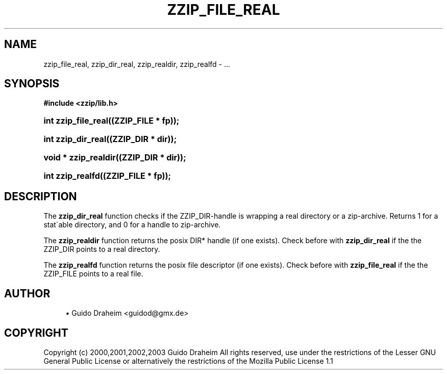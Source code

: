 '\" t
.\"     Title: zzip_file_real
.\"    Author: [see the "Author" section]
.\" Generator: DocBook XSL Stylesheets v1.75.2 <http://docbook.sf.net/>
.\"      Date: 0.13.62
.\"    Manual: zziplib Function List
.\"    Source: zziplib
.\"  Language: English
.\"
.TH "ZZIP_FILE_REAL" "3" "0\&.13\&.62" "zziplib" "zziplib Function List"
.\" -----------------------------------------------------------------
.\" * set default formatting
.\" -----------------------------------------------------------------
.\" disable hyphenation
.nh
.\" disable justification (adjust text to left margin only)
.ad l
.\" -----------------------------------------------------------------
.\" * MAIN CONTENT STARTS HERE *
.\" -----------------------------------------------------------------
.SH "NAME"
zzip_file_real, zzip_dir_real, zzip_realdir, zzip_realfd \- \&.\&.\&.
.SH "SYNOPSIS"
.sp
.ft B
.nf
#include <zzip/lib\&.h>
.fi
.ft
.HP \w'int\ zzip_file_real('u
.BI "int zzip_file_real((ZZIP_FILE\ *\ fp));"
.HP \w'int\ zzip_dir_real('u
.BI "int zzip_dir_real((ZZIP_DIR\ *\ dir));"
.HP \w'void\ *\ zzip_realdir('u
.BI "void * zzip_realdir((ZZIP_DIR\ *\ dir));"
.HP \w'int\ zzip_realfd('u
.BI "int zzip_realfd((ZZIP_FILE\ *\ fp));"
.SH "DESCRIPTION"
.PP
The
\fBzzip_dir_real\fR
function checks if the ZZIP_DIR\-handle is wrapping a real directory or a zip\-archive\&. Returns 1 for a stat\'able directory, and 0 for a handle to zip\-archive\&.
.PP
The
\fBzzip_realdir\fR
function returns the posix DIR* handle (if one exists)\&. Check before with
\fBzzip_dir_real\fR
if the the ZZIP_DIR points to a real directory\&.
.PP
The
\fBzzip_realfd\fR
function returns the posix file descriptor (if one exists)\&. Check before with
\fBzzip_file_real\fR
if the the ZZIP_FILE points to a real file\&.
.SH "AUTHOR"
.sp
.RS 4
.ie n \{\
\h'-04'\(bu\h'+03'\c
.\}
.el \{\
.sp -1
.IP \(bu 2.3
.\}
Guido Draheim <guidod@gmx\&.de>
.RE
.SH "COPYRIGHT"
.PP
Copyright (c) 2000,2001,2002,2003 Guido Draheim All rights reserved, use under the restrictions of the Lesser GNU General Public License or alternatively the restrictions of the Mozilla Public License 1\&.1
